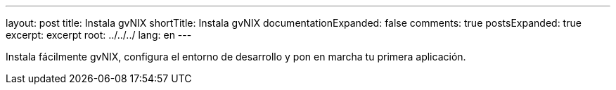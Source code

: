 ---
layout: post
title: Instala gvNIX
shortTitle: Instala gvNIX
documentationExpanded: false
comments: true
postsExpanded: true
excerpt: excerpt
root: ../../../
lang: en
---

Instala fácilmente gvNIX, configura el entorno de desarrollo y pon en marcha tu primera aplicación.
